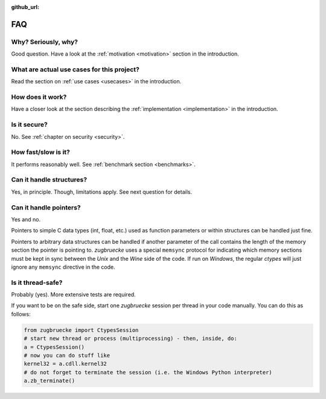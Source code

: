 :github_url:

.. _FAQ:

FAQ
===

Why? Seriously, why?
--------------------

Good question. Have a look at the :ref:`motivation <motivation>` section in the introduction.

What are actual use cases for this project?
-------------------------------------------

Read the section on :ref:`use cases <usecases>` in the introduction.

How does it work?
-----------------

Have a closer look at the section describing the :ref:`implementation <implementation>` in the introduction.

Is it secure?
-------------

No. See :ref:`chapter on security <security>`.

How fast/slow is it?
--------------------

It performs reasonably well. See :ref:`benchmark section <benchmarks>`.

Can it handle structures?
-------------------------

Yes, in principle. Though, limitations apply. See next question for details.

Can it handle pointers?
-----------------------

Yes and no.

Pointers to simple C data types (int, float, etc.) used as function parameters or within structures can be handled just fine.

Pointers to arbitrary data structures can be handled if another parameter of the call contains the length of the memory section the pointer is pointing to. *zugbruecke* uses a special ``memsync`` protocol for indicating which memory sections must be kept in sync between the *Unix* and the *Wine* side of the code. If run on *Windows*, the regular *ctypes* will just ignore any ``memsync`` directive in the code.

Is it thread-safe?
------------------

Probably (yes). More extensive tests are required.

If you want to be on the safe side, start one *zugbruecke* session per thread in your code manually. You can do this as follows:

.. code:: python

	from zugbruecke import CtypesSession
	# start new thread or process (multiprocessing) - then, inside, do:
	a = CtypesSession()
	# now you can do stuff like
	kernel32 = a.cdll.kernel32
	# do not forget to terminate the session (i.e. the Windows Python interpreter)
	a.zb_terminate()
